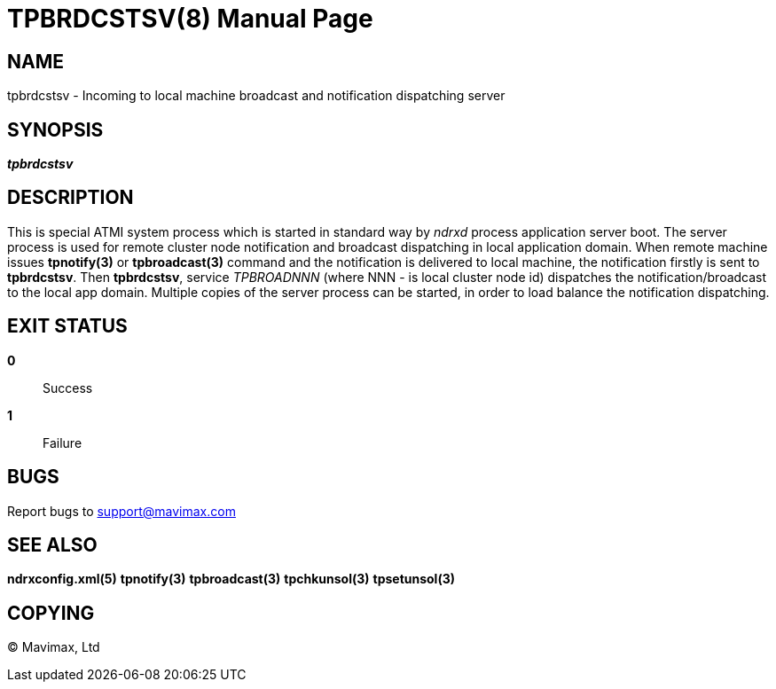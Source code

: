 TPBRDCSTSV(8)
=============
:doctype: manpage


NAME
----
tpbrdcstsv - Incoming to local machine broadcast and notification dispatching server


SYNOPSIS
--------
'*tpbrdcstsv*'


DESCRIPTION
-----------
This is special ATMI system process which is started in standard way by
'ndrxd' process application server boot. The server process is used for remote
cluster node notification and broadcast dispatching in local application domain.
When remote machine issues *tpnotify(3)* or *tpbroadcast(3)* command and the
notification is delivered to local machine, the notification firstly is sent to
*tpbrdcstsv*. Then *tpbrdcstsv*, service 'TPBROADNNN' (where NNN - is local
cluster node id) dispatches the notification/broadcast to the local app domain.
Multiple copies of the server process can be started, in order to load balance
the notification dispatching.

EXIT STATUS
-----------
*0*::
Success

*1*::
Failure

BUGS
----
Report bugs to support@mavimax.com

SEE ALSO
--------
*ndrxconfig.xml(5)* *tpnotify(3)* *tpbroadcast(3)* *tpchkunsol(3)* *tpsetunsol(3)*

COPYING
-------
(C) Mavimax, Ltd

